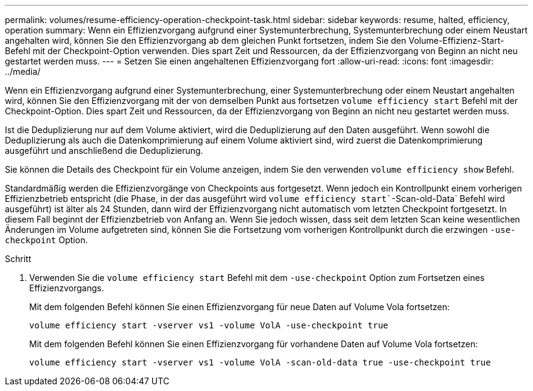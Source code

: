---
permalink: volumes/resume-efficiency-operation-checkpoint-task.html 
sidebar: sidebar 
keywords: resume, halted, efficiency, operation 
summary: Wenn ein Effizienzvorgang aufgrund einer Systemunterbrechung, Systemunterbrechung oder einem Neustart angehalten wird, können Sie den Effizienzvorgang ab dem gleichen Punkt fortsetzen, indem Sie den Volume-Effizienz-Start-Befehl mit der Checkpoint-Option verwenden. Dies spart Zeit und Ressourcen, da der Effizienzvorgang von Beginn an nicht neu gestartet werden muss. 
---
= Setzen Sie einen angehaltenen Effizienzvorgang fort
:allow-uri-read: 
:icons: font
:imagesdir: ../media/


[role="lead"]
Wenn ein Effizienzvorgang aufgrund einer Systemunterbrechung, einer Systemunterbrechung oder einem Neustart angehalten wird, können Sie den Effizienzvorgang mit der von demselben Punkt aus fortsetzen `volume efficiency start` Befehl mit der Checkpoint-Option. Dies spart Zeit und Ressourcen, da der Effizienzvorgang von Beginn an nicht neu gestartet werden muss.

Ist die Deduplizierung nur auf dem Volume aktiviert, wird die Deduplizierung auf den Daten ausgeführt. Wenn sowohl die Deduplizierung als auch die Datenkomprimierung auf einem Volume aktiviert sind, wird zuerst die Datenkomprimierung ausgeführt und anschließend die Deduplizierung.

Sie können die Details des Checkpoint für ein Volume anzeigen, indem Sie den verwenden `volume efficiency show` Befehl.

Standardmäßig werden die Effizienzvorgänge von Checkpoints aus fortgesetzt. Wenn jedoch ein Kontrollpunkt einem vorherigen Effizienzbetrieb entspricht (die Phase, in der das ausgeführt wird `volume efficiency start``-Scan-old-Data` Befehl wird ausgeführt) ist älter als 24 Stunden, dann wird der Effizienzvorgang nicht automatisch vom letzten Checkpoint fortgesetzt. In diesem Fall beginnt der Effizienzbetrieb von Anfang an. Wenn Sie jedoch wissen, dass seit dem letzten Scan keine wesentlichen Änderungen im Volume aufgetreten sind, können Sie die Fortsetzung vom vorherigen Kontrollpunkt durch die erzwingen `-use-checkpoint` Option.

.Schritt
. Verwenden Sie die `volume efficiency start` Befehl mit dem `-use-checkpoint` Option zum Fortsetzen eines Effizienzvorgangs.
+
Mit dem folgenden Befehl können Sie einen Effizienzvorgang für neue Daten auf Volume Vola fortsetzen:

+
`volume efficiency start -vserver vs1 -volume VolA -use-checkpoint true`

+
Mit dem folgenden Befehl können Sie einen Effizienzvorgang für vorhandene Daten auf Volume Vola fortsetzen:

+
`volume efficiency start -vserver vs1 -volume VolA -scan-old-data true -use-checkpoint true`


